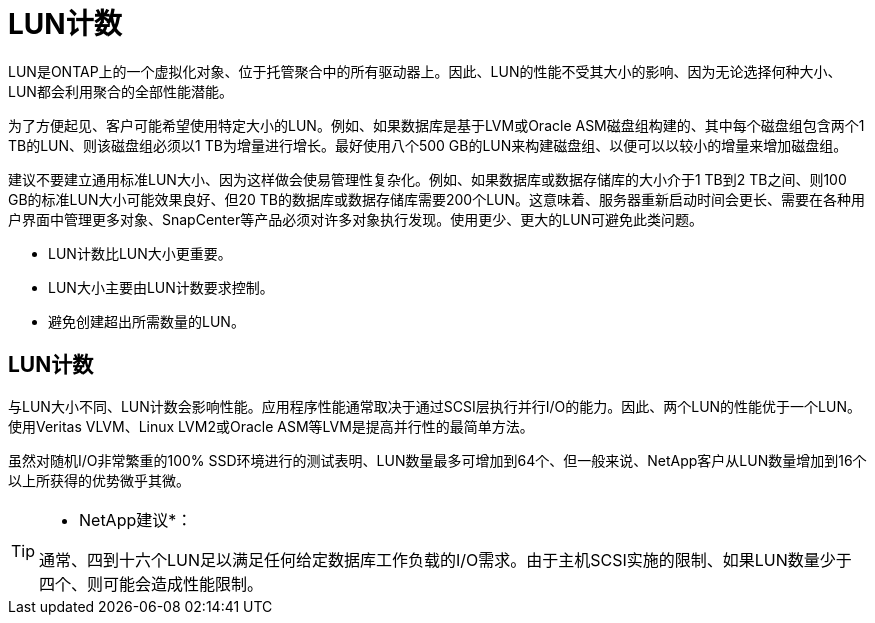 = LUN计数
:allow-uri-read: 


LUN是ONTAP上的一个虚拟化对象、位于托管聚合中的所有驱动器上。因此、LUN的性能不受其大小的影响、因为无论选择何种大小、LUN都会利用聚合的全部性能潜能。

为了方便起见、客户可能希望使用特定大小的LUN。例如、如果数据库是基于LVM或Oracle ASM磁盘组构建的、其中每个磁盘组包含两个1 TB的LUN、则该磁盘组必须以1 TB为增量进行增长。最好使用八个500 GB的LUN来构建磁盘组、以便可以以较小的增量来增加磁盘组。

建议不要建立通用标准LUN大小、因为这样做会使易管理性复杂化。例如、如果数据库或数据存储库的大小介于1 TB到2 TB之间、则100 GB的标准LUN大小可能效果良好、但20 TB的数据库或数据存储库需要200个LUN。这意味着、服务器重新启动时间会更长、需要在各种用户界面中管理更多对象、SnapCenter等产品必须对许多对象执行发现。使用更少、更大的LUN可避免此类问题。

* LUN计数比LUN大小更重要。
* LUN大小主要由LUN计数要求控制。
* 避免创建超出所需数量的LUN。




== LUN计数

与LUN大小不同、LUN计数会影响性能。应用程序性能通常取决于通过SCSI层执行并行I/O的能力。因此、两个LUN的性能优于一个LUN。使用Veritas VLVM、Linux LVM2或Oracle ASM等LVM是提高并行性的最简单方法。

虽然对随机I/O非常繁重的100% SSD环境进行的测试表明、LUN数量最多可增加到64个、但一般来说、NetApp客户从LUN数量增加到16个以上所获得的优势微乎其微。

[TIP]
====
* NetApp建议*：

通常、四到十六个LUN足以满足任何给定数据库工作负载的I/O需求。由于主机SCSI实施的限制、如果LUN数量少于四个、则可能会造成性能限制。

====
